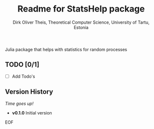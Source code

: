 #+Title:  Readme for StatsHelp package
#+Author: Dirk Oliver Theis, Theoretical Computer Science, University of Tartu, Estonia

Julia package that helps with statistics for random processes


** TODO [0/1]

- [ ]  Add Todo's


** Version History

/Time goes up!/


+ *v0.1.0*  Initial version

EOF
